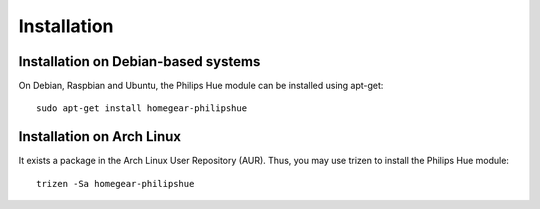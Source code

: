 Installation
############


Installation on Debian-based systems
************************************

On Debian, Raspbian and Ubuntu, the Philips Hue module can be installed using apt-get::

  sudo apt-get install homegear-philipshue
  

Installation on Arch Linux
**************************

It exists a package in the Arch Linux User Repository (AUR). Thus, you may use trizen to install the Philips Hue module::

    trizen -Sa homegear-philipshue
